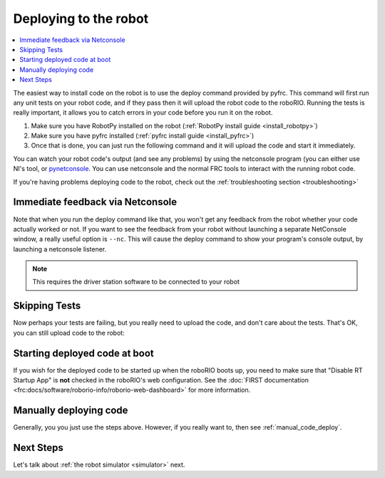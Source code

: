 
.. _deploy:

Deploying to the robot
----------------------

.. contents:: :local:

The easiest way to install code on the robot is to use the deploy command
provided by pyfrc. This command will first run any unit tests on your robot
code, and if they pass then it will upload the robot code to the roboRIO.
Running the tests is really important, it allows you to catch errors in your
code before you run it on the robot. 

1. Make sure you have RobotPy installed on the robot (:ref:`RobotPy install guide <install_robotpy>`)
2. Make sure you have pyfrc installed (:ref:`pyfrc install guide <install_pyfrc>`)
3. Once that is done, you can just run the following command and it will upload the code and start it immediately.

.. tabs::

   .. group-tab:: Windows

      .. code-block:: sh

         py -3 robot.py deploy

   .. group-tab:: Linux/macOS

      .. code-block:: sh

         python3 robot.py deploy

You can watch your robot code's output (and see any problems) by using the
netconsole program (you can either use NI's tool, or `pynetconsole <https://github.com/robotpy/pynetconsole>`_.
You can use netconsole and the normal FRC tools to interact with the running
robot code.

If you're having problems deploying code to the robot, check out the
:ref:`troubleshooting section <troubleshooting>`

Immediate feedback via Netconsole
~~~~~~~~~~~~~~~~~~~~~~~~~~~~~~~~~

Note that when you run the deploy command like that, you won't get any feedback
from the robot whether your code actually worked or not. If you want to see the
feedback from your robot without launching a separate NetConsole window, a
really useful option is ``--nc``. This will cause the deploy command to show
your program's console output, by launching a netconsole listener.

.. tabs::

   .. group-tab:: Windows

      .. code-block:: sh

         py -3 robot.py deploy --nc

   .. group-tab:: Linux/macOS

      .. code-block:: sh

         python3 robot.py deploy --nc

.. note:: This requires the driver station software to be connected to your robot

Skipping Tests
~~~~~~~~~~~~~~

Now perhaps your tests are failing, but you really need to upload the code, and
don't care about the tests. That's OK, you can still upload code to the robot:

.. tabs::

   .. group-tab:: Windows

      .. code-block:: sh

         py -3 robot.py deploy --skip-tests

   .. group-tab:: Linux/macOS

      .. code-block:: sh

         python3 robot.py deploy --skip-tests

Starting deployed code at boot
~~~~~~~~~~~~~~~~~~~~~~~~~~~~~~

If you wish for the deployed code to be started up when the roboRIO boots up,
you need to make sure that "Disable RT Startup App" is **not** checked in the
roboRIO's web configuration. See the
:doc:`FIRST documentation <frc:docs/software/roborio-info/roborio-web-dashboard>`
for more information.

Manually deploying code
~~~~~~~~~~~~~~~~~~~~~~~

Generally, you you just use the steps above. However, if you really want to,
then see :ref:`manual_code_deploy`.

Next Steps
~~~~~~~~~~

Let's talk about :ref:`the robot simulator <simulator>` next.

